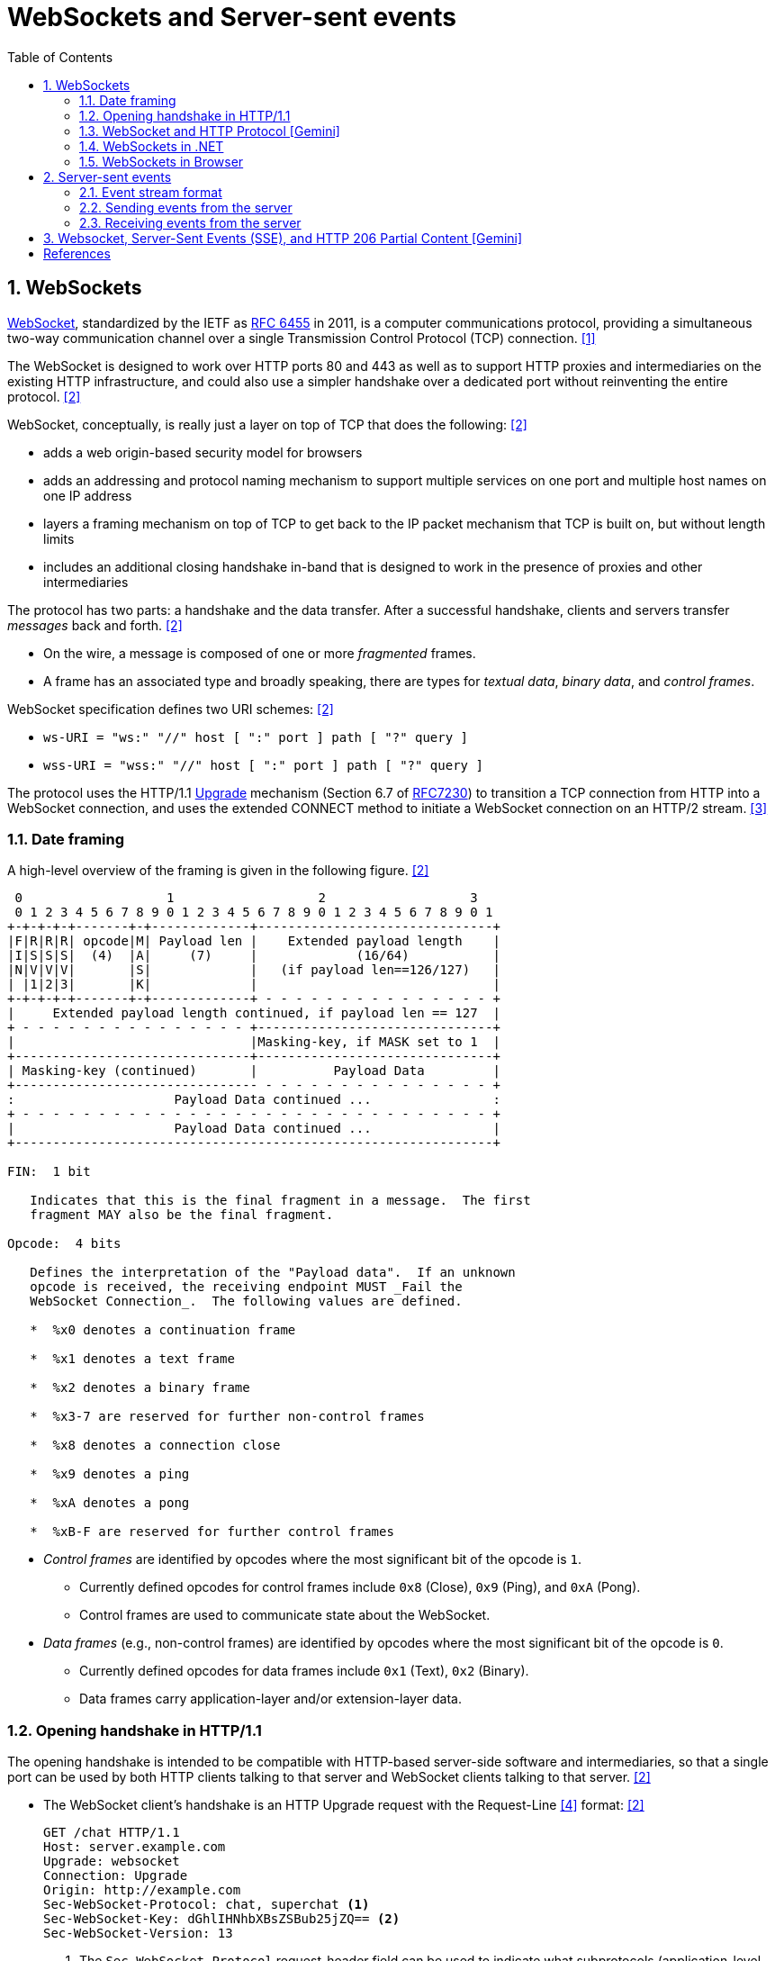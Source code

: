 = WebSockets and Server-sent events
:page-layout: post
:page-categories: ['networking']
:page-tags: ['networking', 'http', 'websocket']
:page-date: 2024-05-15 15:00:40 +0800
:page-revdate: 2024-05-15 15:00:40 +0800
:toc:
:toclevels: 4
:sectnums:
:sectnumlevels: 4

== WebSockets

:rfc6455: https://www.rfc-editor.org/rfc/rfc6455

https://en.wikipedia.org/wiki/WebSocket[WebSocket], standardized by the IETF as {rfc6455}[RFC 6455] in 2011, is a computer communications protocol, providing a simultaneous two-way communication channel over a single Transmission Control Protocol (TCP) connection. <<wiki-WebSocket>>

The WebSocket is designed to work over HTTP ports 80 and 443 as well as to support HTTP proxies and intermediaries on the existing HTTP infrastructure, and could also use a simpler handshake over a dedicated port without reinventing the entire protocol. <<rfc6455>>

WebSocket, conceptually, is really just a layer on top of TCP that does the following: <<rfc6455>>

* adds a web origin-based security model for browsers

* adds an addressing and protocol naming mechanism to support
      multiple services on one port and multiple host names on one IP
      address

* layers a framing mechanism on top of TCP to get back to the IP
      packet mechanism that TCP is built on, but without length limits

* includes an additional closing handshake in-band that is designed
      to work in the presence of proxies and other intermediaries

The protocol has two parts: a handshake and the data transfer. After a successful handshake, clients and servers transfer _messages_ back and forth. <<rfc6455>>

* On the wire, a message is composed of one or more _fragmented_ frames.

* A frame has an associated type and broadly speaking, there are types for _textual data_, _binary data_, and _control frames_.

WebSocket specification defines two URI schemes: <<rfc6455>>

* `ws-URI = "ws:" "//" host [ ":" port ] path [ "?" query ]`

* `wss-URI = "wss:" "//" host [ ":" port ] path [ "?" query ]`

:MDN-Upgrade: https://developer.mozilla.org/en-US/docs/Web/HTTP/Headers/Upgrade
:rfc7230: https://www.rfc-editor.org/rfc/rfc7230
The protocol uses the HTTP/1.1 {MDN-Upgrade}[Upgrade] mechanism (Section 6.7 of {RFC7230}#section-6.7[RFC7230]) to transition a TCP connection from HTTP into a WebSocket connection, and uses the extended CONNECT method to initiate a WebSocket connection on an HTTP/2 stream. <<rfc8441>>

=== Date framing

A high-level overview of the framing is given in the following figure. <<rfc6455>>

```txt
 0                   1                   2                   3
 0 1 2 3 4 5 6 7 8 9 0 1 2 3 4 5 6 7 8 9 0 1 2 3 4 5 6 7 8 9 0 1
+-+-+-+-+-------+-+-------------+-------------------------------+
|F|R|R|R| opcode|M| Payload len |    Extended payload length    |
|I|S|S|S|  (4)  |A|     (7)     |             (16/64)           |
|N|V|V|V|       |S|             |   (if payload len==126/127)   |
| |1|2|3|       |K|             |                               |
+-+-+-+-+-------+-+-------------+ - - - - - - - - - - - - - - - +
|     Extended payload length continued, if payload len == 127  |
+ - - - - - - - - - - - - - - - +-------------------------------+
|                               |Masking-key, if MASK set to 1  |
+-------------------------------+-------------------------------+
| Masking-key (continued)       |          Payload Data         |
+-------------------------------- - - - - - - - - - - - - - - - +
:                     Payload Data continued ...                :
+ - - - - - - - - - - - - - - - - - - - - - - - - - - - - - - - +
|                     Payload Data continued ...                |
+---------------------------------------------------------------+

FIN:  1 bit

   Indicates that this is the final fragment in a message.  The first
   fragment MAY also be the final fragment.

Opcode:  4 bits

   Defines the interpretation of the "Payload data".  If an unknown
   opcode is received, the receiving endpoint MUST _Fail the
   WebSocket Connection_.  The following values are defined.

   *  %x0 denotes a continuation frame

   *  %x1 denotes a text frame

   *  %x2 denotes a binary frame

   *  %x3-7 are reserved for further non-control frames

   *  %x8 denotes a connection close

   *  %x9 denotes a ping

   *  %xA denotes a pong

   *  %xB-F are reserved for further control frames
```

* _Control frames_ are identified by opcodes where the most significant bit of the opcode is `1`.

** Currently defined opcodes for control frames include `0x8` (Close), `0x9` (Ping), and `0xA` (Pong).

** Control frames are used to communicate state about the WebSocket.

* _Data frames_ (e.g., non-control frames) are identified by opcodes where the most significant bit of the opcode is `0`.

** Currently defined opcodes for data frames include `0x1` (Text), `0x2` (Binary).

** Data frames carry application-layer and/or extension-layer data.

=== Opening handshake in HTTP/1.1

The opening handshake is intended to be compatible with HTTP-based server-side software and intermediaries, so that a single port can be used by both HTTP clients talking to that server and WebSocket clients talking to that server. <<rfc6455>>

* The WebSocket client's handshake is an HTTP Upgrade request with the Request-Line <<rfc2616>> format: <<rfc6455>>
+
```txt
GET /chat HTTP/1.1
Host: server.example.com
Upgrade: websocket
Connection: Upgrade
Origin: http://example.com
Sec-WebSocket-Protocol: chat, superchat <1>
Sec-WebSocket-Key: dGhlIHNhbXBsZSBub25jZQ== <2>
Sec-WebSocket-Version: 13
```
+
--
<1> The `Sec-WebSocket-Protocol` request-header field can be used to indicate what subprotocols (application-level protocols layered over the WebSocket Protocol) are acceptable to the client.

<2> The server takes the `Sec-WebSocket-Key` header field and echo the `Sec-WebSocket-Accept` header field to prove the received handshake.
--

* The handshake from the server is much simpler than the client handshake, and looks as follows with the Status-Line <<rfc2616>> format:
+
```txt
HTTP/1.1 101 Switching Protocols <1>
Upgrade: websocket <2>
Connection: Upgrade <2>
Sec-WebSocket-Accept: s3pPLMBiTxaQ9kYGzzhZRbK+xOo= <3>
Sec-WebSocket-Protocol: chat <4>
```
+
--
<1> Any status code other than 101 indicates that the WebSocket handshake has not completed and that the semantics of HTTP still apply. 

<2> The `Connection` and `Upgrade` header fields complete the HTTP Upgrade.

<3> The `Sec-WebSocket-Accept` header field indicates whether the server is willing to accept the connection.  
<4> The `Sec-WebSocket-Protocol` is an option field, which indicates the subprotocol that the server has selected.
--

Either peer can send a _control frame_ with data containing a specified control sequence to begin the closing handshake.

=== WebSocket and HTTP Protocol [Gemini]

While WebSockets leverage the initial HTTP connection for the handshake, proxy servers do typically handle WebSocket traffic and normal HTTP traffic distinctly.

*WebSocket vs. HTTP Protocol Differences:*

* *Purpose*: HTTP is designed for request-response interactions, while WebSocket establishes a full-duplex communication channel for real-time data exchange.

* *Data Format*: HTTP uses a text-based request-response format with headers and payloads. WebSocket uses a binary frame format for efficient data transfer.

* *Connection State*: HTTP connections are typically short-lived, closing after the response is sent. WebSockets maintain persistent connections for bi-directional communication.

*Proxy Handling:*

* *Initial Handshake*: For both HTTP and WebSocket traffic, the proxy first establishes a standard HTTP connection with the target server.

* *Handshake Differentiation*: The proxy can identify WebSocket traffic by recognizing the specific handshake headers used in the initial HTTP request.

* *Separate Handling*: Once a WebSocket handshake is detected, the proxy switches to handling the subsequent frames using the WebSocket protocol. It might involve unmasking/remasking data and forwarding it appropriately.

* *HTTP Traffic Handling*: Normal HTTP requests and responses continue to be handled using the standard HTTP protocol by the proxy.


*Benefits of Separate Handling:*

* *Performance*: By handling WebSocket traffic differently, the proxy can optimize processing for the specific needs of each protocol. This can improve performance for both WebSocket and HTTP traffic.

* *Security*: Some proxies might have specific security mechanisms tailored for HTTP traffic (e.g., content filtering). These wouldn't be applicable to the binary data format of WebSockets. Separate handling allows for targeted security measures.

* *Complexity Management*: Separating the handling logic simplifies the proxy implementation as it deals with each protocol according to its unique characteristics.

*In summary:*

* A single proxy server can manage both HTTP and WebSocket traffic.
* However, it differentiates between the two protocols during the initial handshake and then employs separate handling mechanisms for each to ensure optimal performance and proper data flow.

=== WebSockets in .NET

Using WebSockets over HTTP/2 takes advantage of new features are available in Kestrel on all HTTP/2 enabled platforms such as: <<aspnet-websockets>>

* Header compression.

* Multiplexing, which reduces the time and resources needed when making multiple requests to the server.

NOTE: HTTP/2 WebSockets use `CONNECT` requests rather than `GET`.

*WebSockets Server in ASP.NET Core*

```cs
var webSocketOptions = new WebSocketOptions
{
    KeepAliveInterval = TimeSpan.FromMinutes(2)
};

webSocketOptions.AllowedOrigins.Add("https://client.com");
webSocketOptions.AllowedOrigins.Add("https://www.client.com");

// Add the WebSockets middleware in `Program.cs`:
app.UseWebSockets(webSocketOptions);

app.Use(async (context, next) =>
{
    // [Route("/ws")] // HTTP/2 WebSockets use CONNECT requests rather than GET. 
    if (context.Request.Path == "/ws")
    {
        // Accept WebSocket requests
        if (context.WebSockets.IsWebSocketRequest)
        {
            using var webSocket = await context.WebSockets.AcceptWebSocketAsync();
            await EchoAsync(webSocket);
        }
        else
        {
            context.Response.StatusCode = StatusCodes.Status400BadRequest;
        }
    }
    else
    {
        await next(context);
    }

});

app.Run(); 

// Send and receive messages
static async Task EchoAsync(WebSocket webSocket)
{
    var buffer = new byte[1024 * 4];
    var receiveResult = await webSocket.ReceiveAsync(
        new ArraySegment<byte>(buffer), CancellationToken.None);

    while (!receiveResult.CloseStatus.HasValue)
    {
        await webSocket.SendAsync(
            new ArraySegment<byte>(buffer, 0, receiveResult.Count),
            receiveResult.MessageType,
            receiveResult.EndOfMessage,
            CancellationToken.None);

        receiveResult = await webSocket.ReceiveAsync(
            new ArraySegment<byte>(buffer), CancellationToken.None);
    }

    await webSocket.CloseAsync(
        receiveResult.CloseStatus.Value,
        receiveResult.CloseStatusDescription,
        CancellationToken.None);
}
```

*WebSockets Client in .NET*

```cs
string[] messages = [
    "我们的生命不是消逝于那些重大的事件中，而是流逝在那些日常琐碎的小事里。",
    "生活是由无数微不足道的细节构建起来的，而记忆正是这些细节的忠实记录者，它们在某个不经意的瞬间被唤醒，带我们穿越回往昔。",
    "人们在追求他们以为是幸福的东西时，常常错过真正的幸福。",
    "在失去之后，我们才开始寻找那些曾经拥有但未被珍惜的东西，而记忆，则成了我们找回那些失落时光的唯一线索。"
    ];

Uri uri = new("ws://localhost:5000/ws");
using ClientWebSocket ws = new();
var cts = new CancellationTokenSource();
await ws.ConnectAsync(uri, cts.Token);

foreach (var message in messages)
{
    var bytes = Encoding.UTF8.GetBytes(message);
    await ws.SendAsync(bytes, WebSocketMessageType.Text, true, cts.Token);
}

ThreadPool.QueueUserWorkItem(async _ =>
{
    while (!cts.Token.IsCancellationRequested)
    {
        var (echoMessage, _, _, _, _) = await ReadMessageAsync(ws, cts.Token);
        Console.WriteLine(Encoding.UTF8.GetString(echoMessage.ToArray()));
    }
});

await Task.Delay(1000);

await ws.CloseAsync(WebSocketCloseStatus.NormalClosure, "Client closed", cts.Token);

// Read a complete message from a WebSocket.
static async Task<(IList<byte>, WebSocketMessageType, bool, WebSocketCloseStatus?, string?)> ReadMessageAsync(WebSocket webSocket, CancellationToken token = default)
{
    var message = new List<byte>(1024 * 2);
    var buffer = new byte[8 * 4];
    var receiveResult = await webSocket.ReceiveAsync(new ArraySegment<byte>(buffer), token).ConfigureAwait(false);
    while (true)
    {
        message.AddRange(new ArraySegment<byte>(buffer, 0, receiveResult.Count));
        if (receiveResult.CloseStatus.HasValue || receiveResult.EndOfMessage)
        {
            break;
        }
        receiveResult = await webSocket.ReceiveAsync(new ArraySegment<byte>(buffer), token).ConfigureAwait(false);
    }

    return (message.AsReadOnly(), receiveResult.MessageType, receiveResult.EndOfMessage, receiveResult.CloseStatus, receiveResult.CloseStatusDescription);
}
```

=== WebSockets in Browser

The WebSocket API is an advanced technology that makes it possible to open a two-way interactive communication session between browser and server, which can send messages to a server and receive event-driven responses without having to poll the server for a reply. <<mdn-websockets-api>>

```js
const excerpts = [
  'Grown-ups never understand anything by themselves, and it is tiresome for children to be always and forever explaining things to them.',
  'And now here is my secret, a very simple secret: It is only with the heart that one can see rightly; what is essential is invisible to the eye.',
  "People have forgotten this truth,' the fox said. 'But you mustn’t forget it. You become responsible forever for what you’ve tamed. You’re responsible for your rose.",
  'All grown-ups were once children... but only few of them remember it.',
  'It is the time you have wasted for your rose that makes your rose so important.',
  'One sees clearly only with the heart. Anything essential is invisible to the eyes.',
  'You - you alone will have the stars as no one else has them... In one of the stars I shall be living. In one of them I shall be laughing. And so it will be as if all the stars were laughing, when you look at the sky at night... You - only you - will have stars that can laugh.',
  'You become responsible, forever, for what you have tamed.'
]

// Creating a WebSocket object
const ws = new WebSocket('ws://localhost:5000/ws')
// Listen for possible errors
ws.addEventListener('error', (event) => {
  console.log('WebSocket error: ', event)
})

// Sending data to the server
ws.onopen = () => {
  for (const excerpt of excerpts) {
    ws.send(excerpt)
  }
}

// Receiving messages from the server
ws.onmessage = (e) => {
  console.log(e.data)
}
```

== Server-sent events

https://en.wikipedia.org/wiki/Server-sent_events[Server-Sent Events (SSE)] is a server push technology enabling a client to receive automatic updates from a server via an HTTP connection, and describes how servers can initiate data transmission towards clients once an initial client connection has been established. <<wiki-Server-sent_events>>

=== Event stream format

The event stream is a simple stream of text data messages which are separated by a pair of newline characters (`\n\n`), and must be encoded using UTF-8. <<mdn-Using_server-sent_events>>

* A colon (`:`) as the first character of a line is in essence a comment, and is ignored.

* Each message consists of one or more lines of text listing the fields for that message.

* Each field is represented by the field name (`event`, `data`, `id`, and `retry`), followed by a colon, followed by the text data for that field's value.
+
```txt
: this is a test stream <1>


event: userconnect <2>
data: {"username": "bobby", "time": "02:33:48"}


data: another message <3>
data: with two lines <3>


event: usermessage <2>
data: {"username": "bobby", "time": "02:34:11", "text": "Hi everyone."}
```
+
--
<1> The first is just a comment, since it starts with a colon character.

<2> This sends custom named events.

<3> The third message contains a data field with the value "another message\nwith two lines". Note the newline special character in the value.
--

=== Sending events from the server

The server-side that sends events needs to respond using the MIME type `text/event-stream`. Each notification is sent as a block of text terminated by a pair of newlines. <<mdn-Using_server-sent_events>>

Here is the .NET code for the example:

```cs
app.UseCors(policy => policy.AllowAnyOrigin()); // builder.Services.AddCors();

var excerpts = new string[]
{
  "Notre vie ne se gaspille pas dans les grands événements, mais s'écoule dans les petites choses de tous les jours.",
  "La vie est faite de millions de détails insignifiants, et la mémoire est le fidèle enregistreur de ces détails, qui se réveillent à un moment inattendu et nous transportent dans le passé.",
  "En poursuivant ce qu'ils croient être le bonheur, les gens passent souvent à côté du vrai bonheur.",
  "Ce n'est qu'après avoir perdu quelque chose que nous commençons à chercher ce que nous avions et que nous n'avons pas chéri, et la mémoire devient alors le seul fil conducteur pour retrouver ces moments perdus."
};

app.Use(async (context, next) =>
{
    if (context.Request.Path == "/sse")
    {
        if (context.Request.Headers.Accept.Any(x => x != null && x.Contains("text/event-stream")))
        {
            context.Response.Headers.ContentType = "text/event-stream";
            context.Response.Headers.CacheControl = "no-cache";

            await context.Response.Body.WriteAsync(System.Text.Encoding.UTF8.GetBytes($"event: ping\ndata: pong!\n\n"));
            await context.Response.Body.FlushAsync();

            foreach (var excerpt in excerpts)
            {
                await context.Response.Body.WriteAsync(System.Text.Encoding.UTF8.GetBytes($"data: {excerpt}\n\n"));
                await context.Response.Body.FlushAsync();
            }

            // the stream terminated by a data: [DONE]
            await context.Response.Body.WriteAsync(System.Text.Encoding.UTF8.GetBytes("data: [DONE]\n\n"));
            await context.Response.Body.FlushAsync();
        }
        else
        {
            context.Response.StatusCode = StatusCodes.Status415UnsupportedMediaType;
        }
    }
    else
    {
        await next(context);
    }
});

app.Run();
```

```console
$ curl -i localhost:5000/sse -H 'accept: text/event-stream'
HTTP/1.1 200 OK
Content-Type: text/event-stream
Date: Thu, 16 May 2024 11:14:26 GMT
Server: Kestrel
Cache-Control: no-cache
Transfer-Encoding: chunked

event: ping
data: pong!

data: Notre vie ne se gaspille pas dans les grands événements, mais s'écoule dans les petites choses de tous les jours.

data: La vie est faite de millions de détails insignifiants, et la mémoire est le fidèle enregistreur de ces détails, qui se réveillent à un moment inattendu et nous transportent dans le passé.

data: En poursuivant ce qu'ils croient être le bonheur, les gens passent souvent à côté du vrai bonheur.

data: Ce n'est qu'après avoir perdu quelque chose que nous commençons à chercher ce que nous avions et que nous n'avons pas chéri, et la mémoire devient alors le seul fil conducteur pour retrouver ces moments perdus.

data: [DONE]


```

=== Receiving events from the server

:mdn-API_EventSource: https://developer.mozilla.org/en-US/docs/Web/API/EventSource

The server-sent event API is contained in the {mdn-API_EventSource}[EventSource] interface.

```js
// Creating an EventSource instance
const evtSource = new EventSource('//localhost:5000/sse', {
  // withCredentials: true
})
// Listening for message events
evtSource.onmessage = (event) => {
  console.log(`message: ${event.data}`)
  // the stream terminated by a data: [DONE]
  if (event.data === '[DONE]') {
    // Closing event streams
    evtSource.close()
  }
}
// Listening for custom events
evtSource.addEventListener('ping', (event) => {
  console.log(`ping: ${event.data}`)
})
// Error handling
evtSource.onerror = (err) => {
  console.error('EventSource failed:', err)
}
```

== Websocket, Server-Sent Events (SSE), and HTTP 206 Partial Content [Gemini]

While all three terms involve transferring data from a server to a client, they serve distinct purposes and operate in different contexts. This blog post clarifies the key distinctions to help you choose the right approach for your application.

1. *WebSockets: Real-time, Two-Way Communication*
+
Imagine a live chat conversation. WebSockets facilitate full-duplex communication, where both the server and client can send and receive messages in real-time. This allows for interactive experiences like chat applications, online games, or collaborative editing tools. A long-lived connection is established, enabling continuous data flow in both directions.

2. *Server-Sent Events (SSE): Server Pushes Updates*
+
Think of a live news feed. SSE allows the server to proactively push updates or data to connected clients. Clients cannot directly send messages back. This unidirectional approach is ideal for real-time updates where the server needs to broadcast information, like stock tickers, sensor readings, or live sports scores. Similarly to WebSockets, a long-lived connection is maintained between the server and client.

3. *HTTP 206 Partial Content: Downloading Large Files in Chunks*
+
Imagine downloading a large movie. HTTP 206 Partial Content is part of the standard HTTP protocol for handling partial downloads. The client requests a specific portion of a resource (e.g., a specific chunk of the movie file), the server sends only that part, and the connection closes. This is useful for downloading large files more efficiently, allowing for progress updates and potentially faster perceived download speeds.

*Choosing the Right Tool:*

The best approach depends on your application's needs:

* Real-time, two-way communication: Use WebSockets.
* Server-side updates without client interaction: Use SSE.
* Downloading large resources in chunks: Use HTTP 206 Partial Content.

By understanding these concepts, you can make informed decisions when designing real-time or download functionalities in your web applications.


[bibliography]
== References

* [[[wiki-WebSocket,1]]] https://en.wikipedia.org/wiki/WebSocket
* [[[rfc6455,2]]] https://www.rfc-editor.org/rfc/rfc6455
* [[[rfc8441,3]]] https://www.rfc-editor.org/rfc/rfc8441
* [[[rfc2616,4]]] https://www.rfc-editor.org/rfc/rfc2616
* [[[aspnet-websockets,5]]] https://learn.microsoft.com/en-us/aspnet/core/fundamentals/websockets
* [[[dotnet-websockets,6]]] https://learn.microsoft.com/en-us/dotnet/fundamentals/networking/websockets
* [[[mdn-websockets-api,7]]] https://developer.mozilla.org/en-US/docs/Web/API/WebSockets_API
* [[[wiki-Server-sent_events,8]]] https://en.wikipedia.org/wiki/Server-sent_events
* [[[mdn-Using_server-sent_events,9]]]https://developer.mozilla.org/en-US/docs/Web/API/Server-sent_events/Using_server-sent_events
